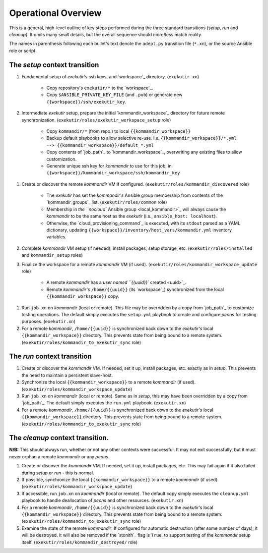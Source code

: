 Operational Overview
=====================

This is a general, high-level outline of key steps performed during the three
standard transitions (*setup*, *run* and *cleanup*).  It omits many
small details, but the overall sequence should more/less match reality.

The names in parenthesis following each bullet's text denote the ``adept.py``
transition file (``*.xn``), or the source Ansible role or script.

.. _tsct:

The *setup* context transition
-------------------------------

#. Fundamental setup of *exekutir's* ssh keys, and `workspace`_ directory.
   (``exekutir.xn``)

    * Copy repository's ``exekutir/*`` to the `workspace`_.

    * Copy ``$ANSIBLE_PRIVATE_KEY_FILE`` (and ``.pub``) or
      generate new ``{{workspace}}/ssh/exekutir_key``.

#. Intermediate *exekutir* setup, prepare the initial `kommandir_workspace`_
   directory for future remote synchronization.
   (``exekutir/roles/exekutir_workspace_setup`` role)

    * Copy ``kommandir/*`` (from repo.) to local ``{{kommandir_workspace}}``

    * Backup default playbooks to allow selective re-use.
      i.e. ``{{kommandir_workspace}}/*.yml --> {{kommandir_workspace}}/default_*.yml``

    * Copy contents of `job_path`_ to `kommandir_workspace`_, overwriting any
      existing files to allow customization.

    * Generate unique ssh key for *kommandir* to use for this job,
      in ``{{workspace}}/kommandir_workspace/ssh/kommandir_key``

.. _kommandir_discovered:

#. Create or discover the remote *kommandir* VM if configured.
   (``exekutir/roles/kommandir_discovered`` role)

    * The *exekutir* has set the *kommandir's* Ansible group membership from contents
      of the `kommandir_groups`_ list.  (``exekutir/roles/common`` role)

    * Membership in `the ``nocloud`` Ansible group <local_kommandir>`_ will
      always cause the *kommandir* to be the same host as the *exekutir*
      (i.e., ``ansible_host: localhost``).

    * Otherwise, the `cloud_provisioning_command`_ is executed,
      with its ``stdout`` parsed as a YAML dictionary, updating
      ``{{workspace}}/inventory/host_vars/kommandir.yml`` inventory variables.

#. Complete *kommandir* VM setup (if needed), install packages,
   setup storage, etc. (``exekutir/roles/installed`` and ``kommandir_setup`` roles)

#. Finalize the workspace for a remote *kommandir* VM (if used).
   (``exekutir/roles/kommandir_workspace_update`` role)

    * A remote *kommandir* has a `user named ``{{uuid}}`` created <uuid>`_.

    * Remote *kommandir's* ``/home/{{uuid}}`` (its `workspace`_)
      synchronized from the local ``{{kommandir_workspace}}`` copy.

.. _jobxn_on_kommandir:

#. Run ``job.xn`` on *kommandir* (local or remote).  This file may be
   overridden by a copy from `job_path`_ to customize testing operations.
   The default simply executes the ``setup.yml`` playbook to create and
   configure *peons* for testing purposes. (``exekutir.xn``)

#. For a remote *kommandir*, ``/home/{{uuid}}`` is synchronized
   back down to the *exekutir's* local ``{{kommandir_workspace}}``
   directory.  This prevents state from being bound to a remote system.
   (``exekutir/roles/kommandir_to_exekutir_sync`` role)

.. _trct:

The *run* context transition
-----------------------------

#. Create or discover the *kommandir* VM. If needed, set it up,
   install packages, etc. exactly as in *setup*.  This prevents
   the need to maintain a persistent slave-host.

#. Synchronize the local ``{{kommandir_workspace}}`` to a remote
   *kommandir* (if used).  (``exekutir/roles/kommandir_workspace_update``)

#. Run ``job.xn`` on *kommandir* (local or remote).  Same as in
   *setup*, this may have been overridden by a copy from `job_path`_.  The
   default simply executes the ``run.yml`` playbook.  (``exekutir.xn``)

#. For a remote *kommandir*, ``/home/{{uuid}}`` is synchronized
   back down to the *exekutir's* local ``{{kommandir_workspace}}``
   directory.  This prevents state from being bound to a remote system.
   (``exekutir/roles/kommandir_to_exekutir_sync`` role)

.. _tcct:

The *cleanup* context transition.
----------------------------------

**N/B:** This should always run, whether or not any other contexts were
successful.  It may not exit successfully, but it must never orphan
a remote *kommandir* or any *peons*.

#. Create or discover the *kommandir* VM. If needed, set it up,
   install packages, etc.  This may fail again if it also failed
   during *setup* or *run* - this is normal.

#. If possible, synchronize the local ``{{kommandir_workspace}}`` to a remote
   *kommandir* (if used).  (``exekutir/roles/kommandir_workspace_update``)

#. If accessible, run ``job.xn`` on *kommandir* (local or remote).
   The default copy simply executes the ``cleanup.yml`` playbook
   to handle deallocation of *peons* and other resources.
   (``exekutir.xn``)

#. For a remote *kommandir*, ``/home/{{uuid}}`` is synchronized
   back down to the *exekutir's* local ``{{kommandir_workspace}}``
   directory.  This prevents state from being bound to a remote system.
   (``exekutir/roles/kommandir_to_exekutir_sync`` role)

#. Examine the state of the remote *kommandir*.  If configured
   for automatic destruction (after some number of days), it
   will be destroyed.  It will also be removed if the `stonith`_
   flag is ``True``,  to support testing of the *kommandir* setup itself.
   (``exekutir/roles/kommandir_destroyed/`` role)
